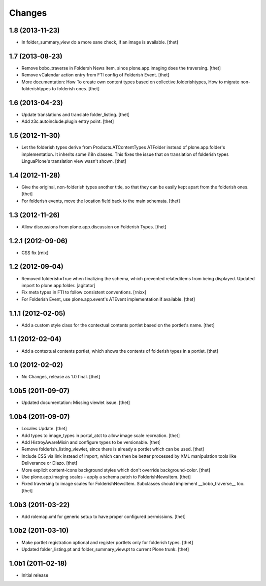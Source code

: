 Changes
=======

1.8 (2013-11-23)
----------------

- In folder_summary_view do a more sane check, if an image is available.
  [thet]


1.7 (2013-08-23)
----------------

- Remove bobo_traverse in Foldersh News Item, since plone.app.imaging does the
  traversing.
  [thet]

- Remove vCalendar action entry from FTI config of Folderish Event.
  [thet]

- More documentation: How To create own content types based on
  collective.folderishtypes, How to migrate non-folderishtypes to folderish
  ones.
  [thet]


1.6 (2013-04-23)
----------------

- Update translations and translate folder_listing.
  [thet]

- Add z3c.autoinclude.plugin entry point.
  [thet]


1.5 (2012-11-30)
----------------

- Let the folderish types derive from Products.ATContentTypes ATFolder instead
  of plone.app.folder's implementation. It inherits some i18n classes. This
  fixes the issue that on translation of folderish types LinguaPlone's
  translation view wasn't shown.
  [thet]


1.4 (2012-11-28)
----------------

- Give the original, non-folderish types another title, so that they can be
  easily kept apart from the folderish ones.
  [thet]

- For folderish events, move the location field back to the main schemata.
  [thet]


1.3 (2012-11-26)
----------------

- Allow discussions from plone.app.discussion on Folderish Types.
  [thet]


1.2.1 (2012-09-06)
------------------

- CSS fix
  [rnix]


1.2 (2012-09-04)
----------------

- Removed folderish=True when finalizing the schema, which prevented
  relateditems from being displayed. Updated import to plone.app.folder.
  [agitator]

- Fix meta types in FTI to follow consistent conventions.
  [rnixx]

- For Folderish Event, use plone.app.event's ATEvent implementation if
  available.
  [thet]


1.1.1 (2012-02-05)
------------------

- Add a custom style class for the contextual contents portlet based on the
  portlet's name.
  [thet]


1.1 (2012-02-04)
----------------

- Add a contextual contents portlet, which shows the contents of folderish
  types in a portlet.
  [thet]


1.0 (2012-02-02)
----------------

- No Changes, release as 1.0 final.
  [thet]


1.0b5 (2011-09-07)
------------------

- Updated documentation: Missing viewlet issue.
  [thet]


1.0b4 (2011-09-07)
------------------

- Locales Update.
  [thet]

- Add types to image_types in portal_atct to allow image scale recreation.
  [thet]

- Add HistroyAwareMixin and configure types to be versionable.
  [thet]

- Remove folderish_listing_viewlet, since there is already a portlet which can
  be used.
  [thet]

- Include CSS via link instead of import, which can then be better processed by
  XML manipulation tools like Deliverance or Diazo.
  [thet]

- More explicit content-icons background styles which don't override
  background-color.
  [thet]

- Use plone.app.imaging scales - apply a schema patch to FolderishNewsItem.
  [thet]

- Fixed traversing to image scales for FolderishNewsItem. Subclasses should
  implement __bobo_traverse__ too.
  [thet]


1.0b3 (2011-03-22)
------------------

- Add rolemap.xml for generic setup to have proper configured permissions.
  [thet]


1.0b2 (2011-03-10)
------------------

- Make portlet registration optional and register portlets only for folderish
  types.
  [thet]

- Updated folder_listing.pt and folder_summary_view.pt to current Plone trunk.
  [thet]


1.0b1 (2011-02-18)
------------------

- Initial release
